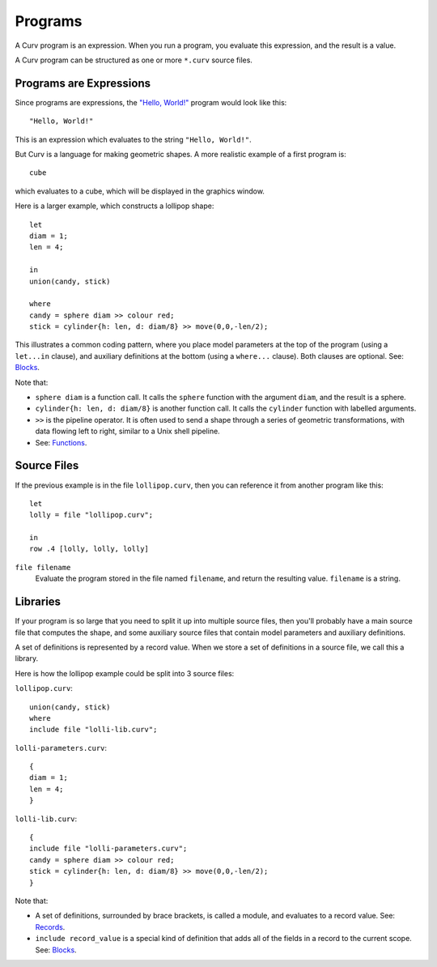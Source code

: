Programs
========
A Curv program is an expression. When you run a program, you evaluate this
expression, and the result is a value.

A Curv program can be structured as one or more ``*.curv`` source files.

Programs are Expressions
------------------------
Since programs are expressions,
the `"Hello, World!"`_ program would look like this::

  "Hello, World!"

This is an expression which evaluates to the string ``"Hello, World!"``.

.. _`"Hello, World!"`: https://en.wikipedia.org/wiki/%22Hello,_World!%22_program

But Curv is a language for making geometric shapes. A more realistic example
of a first program is::

  cube

which evaluates to a cube, which will be displayed in the graphics window.

Here is a larger example, which constructs a lollipop shape::

  let
  diam = 1;
  len = 4;

  in
  union(candy, stick)

  where
  candy = sphere diam >> colour red;
  stick = cylinder{h: len, d: diam/8} >> move(0,0,-len/2);

This illustrates a common coding pattern,
where you place model parameters at the top of the program
(using a ``let...in`` clause),
and auxiliary definitions at the bottom
(using a ``where...`` clause).
Both clauses are optional.
See: `Blocks`_.

Note that:

* ``sphere diam`` is a function call.
  It calls the ``sphere`` function with the argument ``diam``,
  and the result is a sphere.
* ``cylinder{h: len, d: diam/8}`` is another function call.
  It calls the ``cylinder`` function with labelled arguments.
* ``>>`` is the pipeline operator.
  It is often used to send a shape through a series of geometric
  transformations, with data flowing left to right, similar
  to a Unix shell pipeline.
* See: `Functions`_.

.. _`Blocks`: Blocks.rst
.. _`Functions`: Functions.rst

Source Files
------------
If the previous example is in the file ``lollipop.curv``,
then you can reference it from another program like this::

  let
  lolly = file "lollipop.curv";
  
  in
  row .4 [lolly, lolly, lolly]

``file filename``
  Evaluate the program stored in the file named ``filename``,
  and return the resulting value. ``filename`` is a string.

Libraries
---------
If your program is so large that you need to split it up into
multiple source files, then you'll probably have a main source file
that computes the shape, and some auxiliary source files that contain
model parameters and auxiliary definitions.

A set of definitions is represented by a record value.
When we store a set of definitions in a source file, we call this a library.

Here is how the lollipop example could be split into 3 source files:

``lollipop.curv``::

  union(candy, stick)
  where
  include file "lolli-lib.curv";

``lolli-parameters.curv``::

  {
  diam = 1;
  len = 4;
  }

``lolli-lib.curv``::

  {
  include file "lolli-parameters.curv";
  candy = sphere diam >> colour red;
  stick = cylinder{h: len, d: diam/8} >> move(0,0,-len/2);
  }

Note that:

* A set of definitions, surrounded by brace brackets, is called a module,
  and evaluates to a record value. See: `Records`_.
* ``include record_value`` is a special kind of definition that adds all
  of the fields in a record to the current scope.
  See: `Blocks`_.

.. _`Records`: Records.rst
.. _`Blocks`: Blocks.rst
